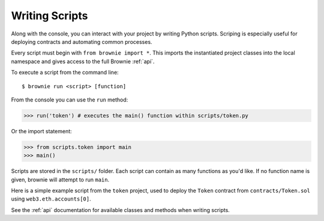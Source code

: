 .. _scripts:

===============
Writing Scripts
===============

Along with the console, you can interact with your project by writing Python scripts. Scriping is especially useful for deploying contracts and automating common processes.

Every script must begin with ``from brownie import *``. This imports the instantiated project classes into the local namespace and gives access to the full Brownie :ref:`api`.

To execute a script from the command line:

::

    $ brownie run <script> [function]

From the console you can use the ``run`` method:

.. code-block:: python

    >>> run('token') # executes the main() function within scripts/token.py

Or the import statement:

.. code-block:: python

    >>> from scripts.token import main
    >>> main()

Scripts are stored in the ``scripts/`` folder. Each script can contain as many functions as you'd like. If no function name is given, brownie will attempt to run ``main``.

Here is a simple example script from the ``token`` project, used to deploy the ``Token`` contract from ``contracts/Token.sol`` using ``web3.eth.accounts[0]``.

.. code-block:: python
    :linenos:

    from brownie import *

    def main():
        accounts[0].deploy(Token, "Test Token", "TEST", 18, "1000 ether")

See the :ref:`api` documentation for available classes and methods when writing scripts.
